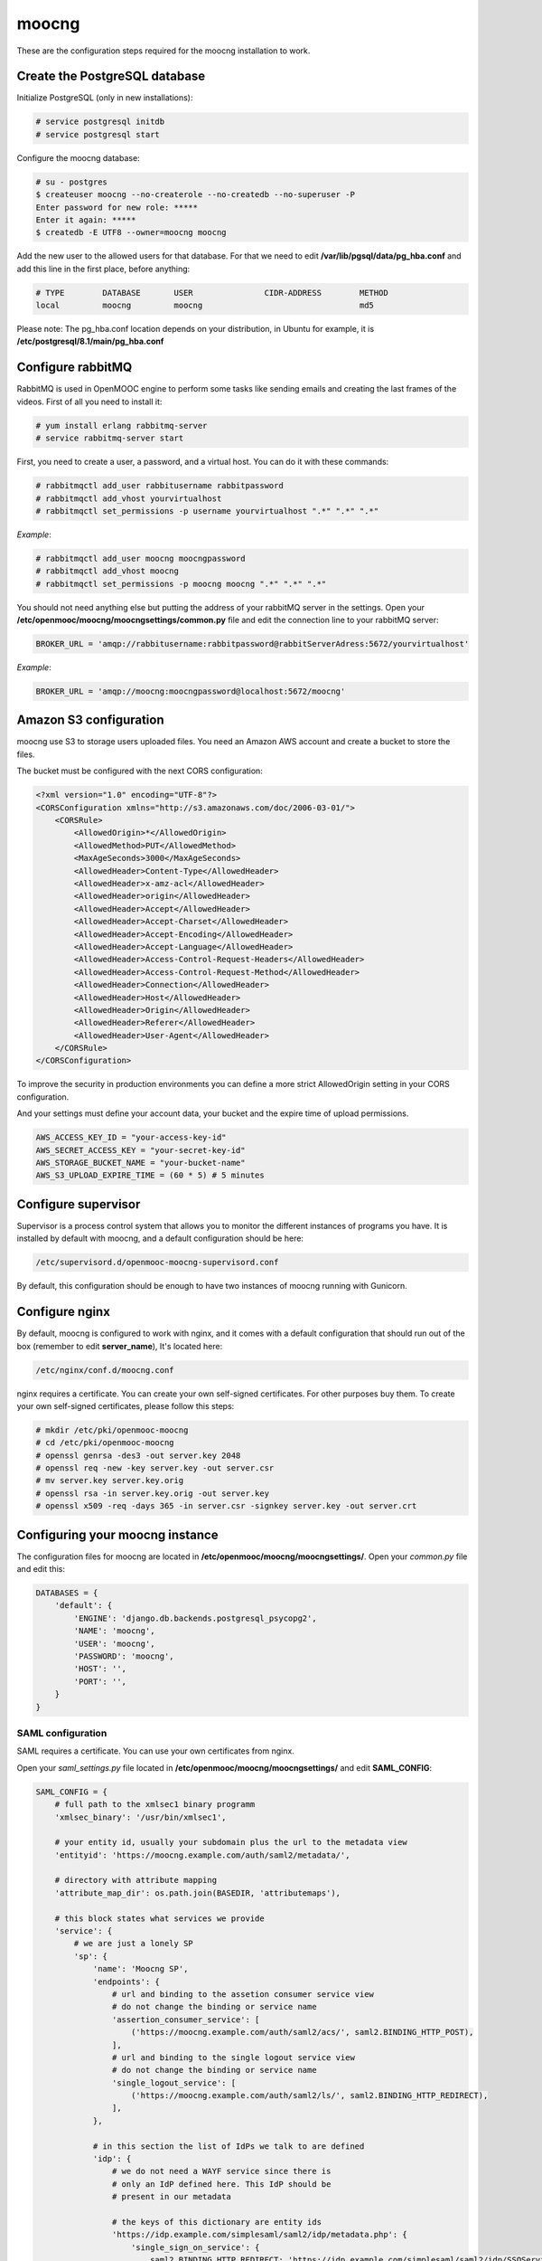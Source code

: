 moocng
======

These are the configuration steps required for the moocng installation to work.


Create the PostgreSQL database
------------------------------

Initialize PostgreSQL (only in new installations):

.. code-block:: none

    # service postgresql initdb
    # service postgresql start

Configure the moocng database:

.. code-block:: none

    # su - postgres
    $ createuser moocng --no-createrole --no-createdb --no-superuser -P
    Enter password for new role: *****
    Enter it again: *****
    $ createdb -E UTF8 --owner=moocng moocng

Add the new user to the allowed users for that database. For that we need to
edit **/var/lib/pgsql/data/pg_hba.conf** and add this line in the first place,
before anything:

.. code-block:: none

    # TYPE        DATABASE       USER               CIDR-ADDRESS        METHOD
    local         moocng         moocng                                 md5

Please note: The pg_hba.conf location depends on your distribution, in Ubuntu
for example, it is **/etc/postgresql/8.1/main/pg_hba.conf**

Configure rabbitMQ
------------------

RabbitMQ is used in OpenMOOC engine to perform some tasks like sending emails
and creating the last frames of the videos. First of all you need to install it:

.. code-block:: none

    # yum install erlang rabbitmq-server
    # service rabbitmq-server start

First, you need to create a user, a password, and a virtual host. You can do it
with these commands:

.. code-block:: none

    # rabbitmqctl add_user rabbitusername rabbitpassword
    # rabbitmqctl add_vhost yourvirtualhost
    # rabbitmqctl set_permissions -p username yourvirtualhost ".*" ".*" ".*"

*Example*:

.. code-block:: none

    # rabbitmqctl add_user moocng moocngpassword
    # rabbitmqctl add_vhost moocng
    # rabbitmqctl set_permissions -p moocng moocng ".*" ".*" ".*"

You should not need anything else but putting the address of your rabbitMQ server
in the settings. Open your **/etc/openmooc/moocng/moocngsettings/common.py** file
and edit the connection line to your rabbitMQ server:

.. code-block:: python

    BROKER_URL = 'amqp://rabbitusername:rabbitpassword@rabbitServerAdress:5672/yourvirtualhost'

*Example*:

.. code-block:: python

    BROKER_URL = 'amqp://moocng:moocngpassword@localhost:5672/moocng'

Amazon S3 configuration
-----------------------

moocng use S3 to storage users uploaded files. You need an Amazon AWS account
and create a bucket to store the files.

The bucket must be configured with the next CORS configuration:

.. code-block:: xml

    <?xml version="1.0" encoding="UTF-8"?>
    <CORSConfiguration xmlns="http://s3.amazonaws.com/doc/2006-03-01/">
        <CORSRule>
            <AllowedOrigin>*</AllowedOrigin>
            <AllowedMethod>PUT</AllowedMethod>
            <MaxAgeSeconds>3000</MaxAgeSeconds>
            <AllowedHeader>Content-Type</AllowedHeader>
            <AllowedHeader>x-amz-acl</AllowedHeader>
            <AllowedHeader>origin</AllowedHeader>
            <AllowedHeader>Accept</AllowedHeader>
            <AllowedHeader>Accept-Charset</AllowedHeader>
            <AllowedHeader>Accept-Encoding</AllowedHeader>
            <AllowedHeader>Accept-Language</AllowedHeader>
            <AllowedHeader>Access-Control-Request-Headers</AllowedHeader>
            <AllowedHeader>Access-Control-Request-Method</AllowedHeader>
            <AllowedHeader>Connection</AllowedHeader>
            <AllowedHeader>Host</AllowedHeader>
            <AllowedHeader>Origin</AllowedHeader>
            <AllowedHeader>Referer</AllowedHeader>
            <AllowedHeader>User-Agent</AllowedHeader>
        </CORSRule>
    </CORSConfiguration>

To improve the security in production environments you can define a more strict
AllowedOrigin setting in your CORS configuration.

And your settings must define your account data, your bucket and the expire
time of upload permissions.

.. code-block:: python

    AWS_ACCESS_KEY_ID = "your-access-key-id"
    AWS_SECRET_ACCESS_KEY = "your-secret-key-id"
    AWS_STORAGE_BUCKET_NAME = "your-bucket-name"
    AWS_S3_UPLOAD_EXPIRE_TIME = (60 * 5) # 5 minutes

Configure supervisor
--------------------

Supervisor is a process control system that allows you to monitor the different
instances of programs you have. It is installed by default with moocng, and a default configuration should be here:

.. code-block:: none

    /etc/supervisord.d/openmooc-moocng-supervisord.conf

By default, this configuration should be enough to have two instances of moocng
running with Gunicorn.

.. code-block:: none
    # sevice supervisord start

Configure nginx
---------------

By default, moocng is configured to work with nginx, and it comes with a default
configuration that should run out of the box (remember to edit **server_name**),
It's located here:

.. code-block:: none

    /etc/nginx/conf.d/moocng.conf

nginx requires a certificate. You can create your own self-signed certificates.
For other purposes buy them. To create your own self-signed certificates, please
follow this steps:

.. code-block :: none

    # mkdir /etc/pki/openmooc-moocng
    # cd /etc/pki/openmooc-moocng
    # openssl genrsa -des3 -out server.key 2048
    # openssl req -new -key server.key -out server.csr
    # mv server.key server.key.orig
    # openssl rsa -in server.key.orig -out server.key
    # openssl x509 -req -days 365 -in server.csr -signkey server.key -out server.crt

.. code-block:: none
    # sevice nginx start

Configuring your moocng instance
--------------------------------

The configuration files for moocng are located in
**/etc/openmooc/moocng/moocngsettings/**. Open your *common.py* file and edit this:

.. code-block:: python

    DATABASES = {
        'default': {
            'ENGINE': 'django.db.backends.postgresql_psycopg2',
            'NAME': 'moocng',
            'USER': 'moocng',
            'PASSWORD': 'moocng',
            'HOST': '',
            'PORT': '',
        }
    }

SAML configuration
..................

SAML requires a certificate. You can use your own certificates from nginx.

Open your *saml_settings.py* file located in
**/etc/openmooc/moocng/moocngsettings/** and edit **SAML_CONFIG**:

.. code-block:: python

	SAML_CONFIG = {
	    # full path to the xmlsec1 binary programm
	    'xmlsec_binary': '/usr/bin/xmlsec1',

	    # your entity id, usually your subdomain plus the url to the metadata view
	    'entityid': 'https://moocng.example.com/auth/saml2/metadata/',

	    # directory with attribute mapping
	    'attribute_map_dir': os.path.join(BASEDIR, 'attributemaps'),

	    # this block states what services we provide
	    'service': {
		# we are just a lonely SP
		'sp': {
		    'name': 'Moocng SP',
		    'endpoints': {
			# url and binding to the assetion consumer service view
			# do not change the binding or service name
			'assertion_consumer_service': [
			    ('https://moocng.example.com/auth/saml2/acs/', saml2.BINDING_HTTP_POST),
			],
			# url and binding to the single logout service view
			# do not change the binding or service name
			'single_logout_service': [
			    ('https://moocng.example.com/auth/saml2/ls/', saml2.BINDING_HTTP_REDIRECT),
			],
		    },

		    # in this section the list of IdPs we talk to are defined
		    'idp': {
			# we do not need a WAYF service since there is
			# only an IdP defined here. This IdP should be
			# present in our metadata

			# the keys of this dictionary are entity ids
			'https://idp.example.com/simplesaml/saml2/idp/metadata.php': {
			    'single_sign_on_service': {
				saml2.BINDING_HTTP_REDIRECT: 'https://idp.example.com/simplesaml/saml2/idp/SSOService.php',
			    },
			    'single_logout_service': {
				saml2.BINDING_HTTP_REDIRECT: 'https://idp.example.com/simplesaml/saml2/idp/SingleLogoutService.php',
			    },
			},
		    },
		},
	    },

	    # where the remote metadata is stored
	    'metadata': {
		'local': ['/etc/openmooc/moocng/moocngsettings/remote_metadata.xml'],
	    },

	    # set to 1 to output debugging information
	    'debug': 0,

	    # certificate
	    'key_file': '/etc/pki/openmooc-moocng/server.key',   # private part
	    'cert_file': '/etc/pki/openmooc-moocng/server.crt',  # public part

	    # own metadata settings
	    'contact_person': [
		{'given_name': 'Sysadmin',
		'sur_name': '',
		'company': 'Example CO',
		'email_address': 'sysadmin@example.com',
		'contact_type': 'technical'},
		{'given_name': 'Boss',
		'sur_name': '',
		'company': 'Example CO',
		'email_address': 'admin@example.com',
		'contact_type': 'administrative'},
	    ],

	    # you can set multilanguage information here
	    'organization': {
		'name': [('Example CO', 'es'), ('Example CO', 'en')],
		'display_name': [('Example', 'es'), ('Example', 'en')],
		'url': [('http://example.com', 'es'), ('http://example.com', 'en')],
	    },
	}

Moocng also uses djangosaml2, to config it check the doc at *http://pypi.python.org/pypi/djangosaml2*

In order to connect openmooc with an IdP, you will need its metadata. Download
it (https://idp.example.com/simplesaml/saml2/idp/metadata.php) and save as
**remote_metadata.xml** (check the saml configuration to check that the path
and name match)

Now you need to add the SAML SP metadata to your IdP. First of all you need to
configure in the IdP the metarefresh issue. After that you can go to the idp and
call update entries, You can go to a url like this: *https://idp.example.com/simplesaml/module.php/metarefresh/fetch.php*

Generate the SECRET_KEY
.......................

The secret key is a random string that Django uses in several places like the
CSRF attack protection. It is considered a security problem if you don't change
this value and leave it as the moocng default. You can generate a random value
with the following command:

.. code-block:: none

    $ tr -c -d '0123456789abcdefghijklmnopqrstuvwxyz' </dev/urandom | dd bs=32 count=1 2>/dev/null;echo

Copy the returning value in your **/etc/openmooc/moocng/moocngsettings/local.py** file, like this:

.. code-block:: python

    SECRET_KEY = "uzy3hc2mtevod229yrsywldgh945cmiu"

Copy the static files
.....................

If you will be using the default static and media folders, please skip until the
copy part of this section. If you plan to use your own folders follow the full
instructions.

The default moocng static and media directories are located in:

.. code-block:: none

    /var/lib/openmooc/moocng/static
    /var/lib/openmooc/moocng/media

To change the default directories you must edit your **/etc/openmooc/moocng/moocngsettings/local.py** and add these two settings:

.. code-block:: python

    MEDIA_ROOT = "path/to/your/media/files/"
    STATIC_ROOT = "path/to/your/static/files/"

To copy the static files we are going to use the command **openmooc-moocng-admin**:

.. code-block:: none

    # openmooc-moocng-admin collectstatic

Change the permissions in **/var/lib/openmooc/moocng** so nginx can read the
files, and the wsgi can read/write them.

Sync the database and make the migrations

 Please, see the next issue before do a syncdb https://github.com/OpenMOOC/moocng/issues/65

.. code-block:: none

    # openmooc-moocng-admin syncdb
    # openmooc-moocng-admin migrate
    # openmooc-moocng-admin createsuperuser --username=root --email=admin@example.com

Google Analytics support
........................

This setting is optional and allows you to integrate your moocng with Google
Analytics so you can track who, when and how uses your site.

Just set the Google Analytics Code in the *local.py* settings file:

.. code-block:: python

    GOOGLE_ANALYTICS_CODE = 'XX-XXXX'

User registration
.................

Moocng doesn't handle by default the user registration. There is a setting
called *AUTH_HANDLER* that will allow you to change
the default registration handler. Default: *"moocng.auth_handlers.handlers.SAML2"*

.. code-block:: python

    AUTH_HANDLER = "moocng.auth_handlers.handlers.SAML2"

Other options: "moocng.auth_handlers.handlers.dbauth"

If you're using SAML2, you must set two extra variables that allow you to
redirect the user to the registration page and his profile.

.. code-block:: python

    REGISTRY_URL = 'https://idp.example.com/simplesaml/module.php/userregistration/newUser.php'
    PROFILE_URL = 'https://idp.example.com/simplesaml/module.php/userregistration/reviewUser.php'
    CHANGEPW_URL = 'https://idp.example.com/simplesaml/module.php/userregistration/changePassword.php'

Settings reference
..................

There are a lot of different settings available in OpenMOOC, please :doc:`take a look to the list <settingsref>`

Enabling all the services
.........................

To run all the services on boot once you installed and configured everythin, you
should type these commands:

.. code-block:: none

    # chkconfig --add nginx
    # chkconfig --add rabbitmq-server
    # chkconfig --add postgresql
    # chkconfig --add mongod
    # chkconfig --add celeryd
    # chkconfig --add supervisord
    # chkconfig postgresql on
    # chkconfig nginx on
    # chkconfig rabbitmq-server on
    # chkconfig mongod on
    # chkconfig celeryd on
    # chkconfig supervisord on

By default, moocng is configured to work with **nginx**, but you can use Apache **httpd**:

.. code-block:: none

    # chkconfig nginx off
    # chkconfig --add httpd
    # chkconfig httpd on

Testing your installation
.........................

Before testing if the nginx and gunicorn processes work, you can check if moocng
works by typing this command:

.. code-block:: none

    $ openmooc-moocng-admin runserver 0.0.0.0:8000

Now you can open your web browser and go to this location:

    http://localhost:8000
